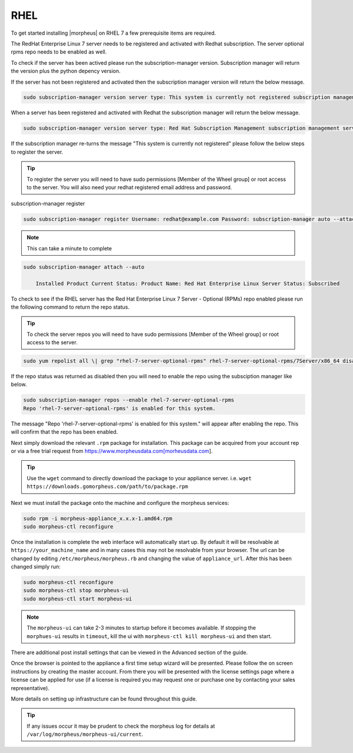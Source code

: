 RHEL
----

To get started installing |morpheus| on RHEL 7 a few prerequisite items are required.

The RedHat Enterprise Linux 7 server needs to be registered and activated with Redhat subscription. The server optional rpms repo needs to be enabled as well.

To check if the server has been actived please run the subscription-manager version. Subscription manager will return the version plus the python depency version.

If the server has not been registered and activated then the subscription manager version will return the below message.

.. code-block:: bash

   sudo subscription-manager version server type: This system is currently not registered subscription management server: 0.9.51.24.-1 subscription-manager: 1.10.14-7.el7 python-rhsm: 1.10.12-2.el7

When a server has been registered and activated with Redhat the subscription manager will return the below message.

.. code-block:: bash

  sudo subscription-manager version server type: Red Hat Subscription Management subscription management server: 0.9.51.24-1 subscription-manager: 1.10.14-7.el7 python-rhsm: 1.10.12-2.el7

If the subscription manager re-turns the message "This system is currently not registered" please follow the below steps to register the server.

.. TIP:: To register the server you will need to have sudo permissions [Member of the Wheel group] or root access to the server. You will also need your redhat registered email address and password.

subscription-manager register

.. code-block:: bash

  sudo subscription-manager register Username: redhat@example.com Password: subscription-manager auto --attach

.. NOTE:: This can take a minute to complete

.. code-block:: bash

  sudo subscription-manager attach --auto

      Installed Product Current Status: Product Name: Red Hat Enterprise Linux Server Status: Subscribed

To check to see if the RHEL server has the Red Hat Enterprise Linux 7 Server - Optional (RPMs) repo enabled please run the following command to return the repo status.

.. TIP:: To check the server repos you will need to have sudo permissions [Member of the Wheel group] or root access to the server.

.. code-block:: bash

  sudo yum repolist all \| grep "rhel-7-server-optional-rpms" rhel-7-server-optional-rpms/7Server/x86_64 disabled

If the repo status was returned as disabled then you will need to enable the repo using the subsciption manager like below.

.. code-block:: bash

  sudo subscription-manager repos --enable rhel-7-server-optional-rpms
  Repo 'rhel-7-server-optional-rpms' is enabled for this system.

The message "Repo 'rhel-7-server-optional-rpms' is enabled for this system." will appear after enabling the repo. This will confirm that the repo has been enabled.

Next simply download the relevant ``.rpm`` package for installation. This package can be acquired from your account rep or via a free trial request from https://www.morpheusdata.com[morheusdata.com].

.. TIP:: Use the ``wget`` command to directly download the package to your appliance server. i.e. ``wget https://downloads.gomorpheus.com/path/to/package.rpm``

Next we must install the package onto the machine and configure the morpheus services:

.. code-block:: bash

  sudo rpm -i morpheus-appliance_x.x.x-1.amd64.rpm
  sudo morpheus-ctl reconfigure

Once the installation is complete the web interface will automatically start up. By default it will be resolvable at ``https://your_machine_name`` and in many cases this may not be resolvable from your browser. The url can be changed by editing ``/etc/morpheus/morpheus.rb`` and changing the value of ``appliance_url``. After this has been changed simply run:

.. code-block:: bash

  sudo morpheus-ctl reconfigure
  sudo morpheus-ctl stop morpheus-ui
  sudo morpheus-ctl start morpheus-ui

.. NOTE:: The ``morpheus-ui`` can take 2-3 minutes to startup before it becomes available. If stopping the ``morphues-ui`` results in ``timeout``, kill the ui with ``morpheus-ctl kill morpheus-ui`` and then start.

There are additional post install settings that can be viewed in the Advanced section of the guide.

Once the browser is pointed to the appliance a first time setup wizard will be presented. Please follow the on screen instructions by creating the master account. From there you will be presented with the license settings page where a license can be applied for use (if a license is required you may request one or purchase one by contacting your sales representative).

More details on setting up infrastructure can be found throughout this guide.

.. TIP:: If any issues occur it may be prudent to check the morpheus log for details at ``/var/log/morpheus/morpheus-ui/current``.
